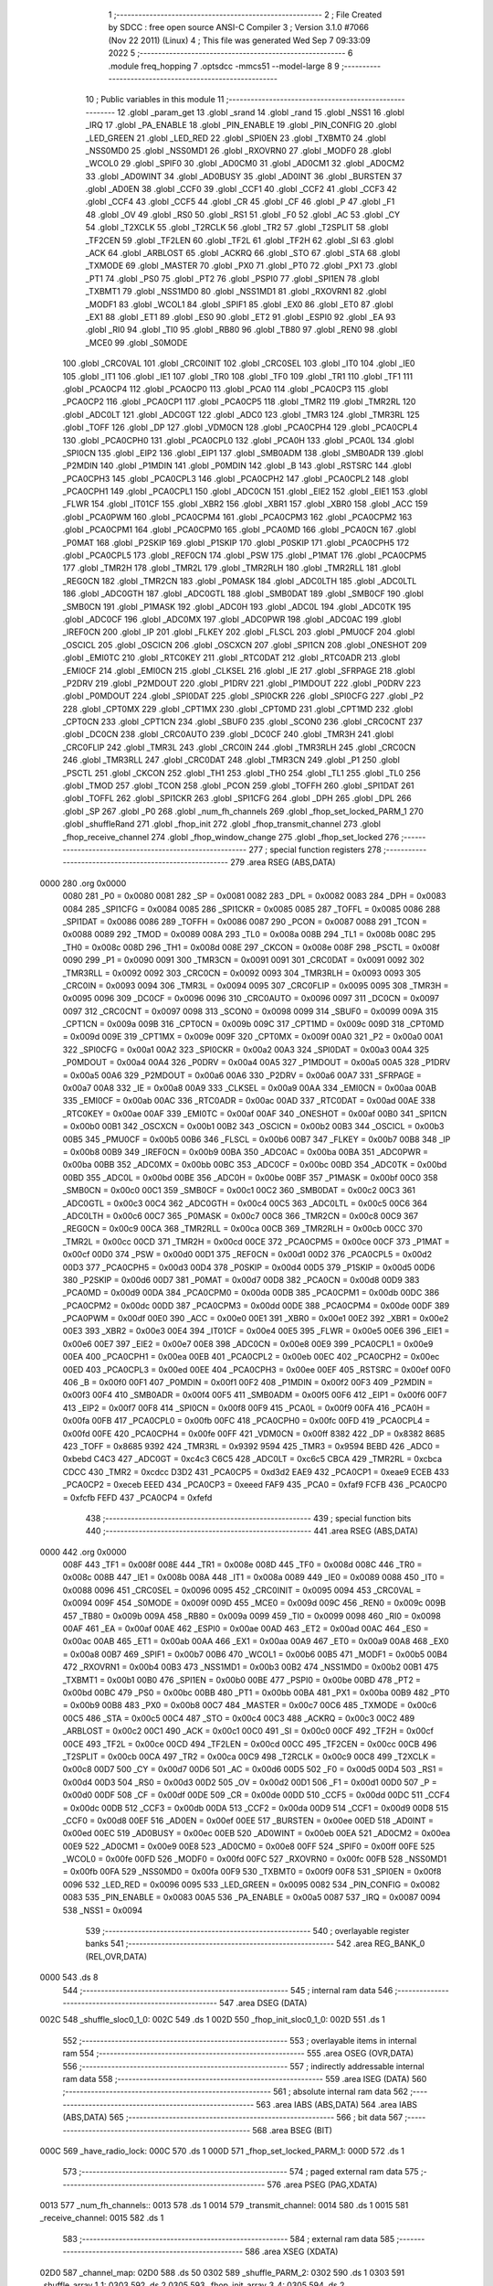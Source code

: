                              1 ;--------------------------------------------------------
                              2 ; File Created by SDCC : free open source ANSI-C Compiler
                              3 ; Version 3.1.0 #7066 (Nov 22 2011) (Linux)
                              4 ; This file was generated Wed Sep  7 09:33:09 2022
                              5 ;--------------------------------------------------------
                              6 	.module freq_hopping
                              7 	.optsdcc -mmcs51 --model-large
                              8 	
                              9 ;--------------------------------------------------------
                             10 ; Public variables in this module
                             11 ;--------------------------------------------------------
                             12 	.globl _param_get
                             13 	.globl _srand
                             14 	.globl _rand
                             15 	.globl _NSS1
                             16 	.globl _IRQ
                             17 	.globl _PA_ENABLE
                             18 	.globl _PIN_ENABLE
                             19 	.globl _PIN_CONFIG
                             20 	.globl _LED_GREEN
                             21 	.globl _LED_RED
                             22 	.globl _SPI0EN
                             23 	.globl _TXBMT0
                             24 	.globl _NSS0MD0
                             25 	.globl _NSS0MD1
                             26 	.globl _RXOVRN0
                             27 	.globl _MODF0
                             28 	.globl _WCOL0
                             29 	.globl _SPIF0
                             30 	.globl _AD0CM0
                             31 	.globl _AD0CM1
                             32 	.globl _AD0CM2
                             33 	.globl _AD0WINT
                             34 	.globl _AD0BUSY
                             35 	.globl _AD0INT
                             36 	.globl _BURSTEN
                             37 	.globl _AD0EN
                             38 	.globl _CCF0
                             39 	.globl _CCF1
                             40 	.globl _CCF2
                             41 	.globl _CCF3
                             42 	.globl _CCF4
                             43 	.globl _CCF5
                             44 	.globl _CR
                             45 	.globl _CF
                             46 	.globl _P
                             47 	.globl _F1
                             48 	.globl _OV
                             49 	.globl _RS0
                             50 	.globl _RS1
                             51 	.globl _F0
                             52 	.globl _AC
                             53 	.globl _CY
                             54 	.globl _T2XCLK
                             55 	.globl _T2RCLK
                             56 	.globl _TR2
                             57 	.globl _T2SPLIT
                             58 	.globl _TF2CEN
                             59 	.globl _TF2LEN
                             60 	.globl _TF2L
                             61 	.globl _TF2H
                             62 	.globl _SI
                             63 	.globl _ACK
                             64 	.globl _ARBLOST
                             65 	.globl _ACKRQ
                             66 	.globl _STO
                             67 	.globl _STA
                             68 	.globl _TXMODE
                             69 	.globl _MASTER
                             70 	.globl _PX0
                             71 	.globl _PT0
                             72 	.globl _PX1
                             73 	.globl _PT1
                             74 	.globl _PS0
                             75 	.globl _PT2
                             76 	.globl _PSPI0
                             77 	.globl _SPI1EN
                             78 	.globl _TXBMT1
                             79 	.globl _NSS1MD0
                             80 	.globl _NSS1MD1
                             81 	.globl _RXOVRN1
                             82 	.globl _MODF1
                             83 	.globl _WCOL1
                             84 	.globl _SPIF1
                             85 	.globl _EX0
                             86 	.globl _ET0
                             87 	.globl _EX1
                             88 	.globl _ET1
                             89 	.globl _ES0
                             90 	.globl _ET2
                             91 	.globl _ESPI0
                             92 	.globl _EA
                             93 	.globl _RI0
                             94 	.globl _TI0
                             95 	.globl _RB80
                             96 	.globl _TB80
                             97 	.globl _REN0
                             98 	.globl _MCE0
                             99 	.globl _S0MODE
                            100 	.globl _CRC0VAL
                            101 	.globl _CRC0INIT
                            102 	.globl _CRC0SEL
                            103 	.globl _IT0
                            104 	.globl _IE0
                            105 	.globl _IT1
                            106 	.globl _IE1
                            107 	.globl _TR0
                            108 	.globl _TF0
                            109 	.globl _TR1
                            110 	.globl _TF1
                            111 	.globl _PCA0CP4
                            112 	.globl _PCA0CP0
                            113 	.globl _PCA0
                            114 	.globl _PCA0CP3
                            115 	.globl _PCA0CP2
                            116 	.globl _PCA0CP1
                            117 	.globl _PCA0CP5
                            118 	.globl _TMR2
                            119 	.globl _TMR2RL
                            120 	.globl _ADC0LT
                            121 	.globl _ADC0GT
                            122 	.globl _ADC0
                            123 	.globl _TMR3
                            124 	.globl _TMR3RL
                            125 	.globl _TOFF
                            126 	.globl _DP
                            127 	.globl _VDM0CN
                            128 	.globl _PCA0CPH4
                            129 	.globl _PCA0CPL4
                            130 	.globl _PCA0CPH0
                            131 	.globl _PCA0CPL0
                            132 	.globl _PCA0H
                            133 	.globl _PCA0L
                            134 	.globl _SPI0CN
                            135 	.globl _EIP2
                            136 	.globl _EIP1
                            137 	.globl _SMB0ADM
                            138 	.globl _SMB0ADR
                            139 	.globl _P2MDIN
                            140 	.globl _P1MDIN
                            141 	.globl _P0MDIN
                            142 	.globl _B
                            143 	.globl _RSTSRC
                            144 	.globl _PCA0CPH3
                            145 	.globl _PCA0CPL3
                            146 	.globl _PCA0CPH2
                            147 	.globl _PCA0CPL2
                            148 	.globl _PCA0CPH1
                            149 	.globl _PCA0CPL1
                            150 	.globl _ADC0CN
                            151 	.globl _EIE2
                            152 	.globl _EIE1
                            153 	.globl _FLWR
                            154 	.globl _IT01CF
                            155 	.globl _XBR2
                            156 	.globl _XBR1
                            157 	.globl _XBR0
                            158 	.globl _ACC
                            159 	.globl _PCA0PWM
                            160 	.globl _PCA0CPM4
                            161 	.globl _PCA0CPM3
                            162 	.globl _PCA0CPM2
                            163 	.globl _PCA0CPM1
                            164 	.globl _PCA0CPM0
                            165 	.globl _PCA0MD
                            166 	.globl _PCA0CN
                            167 	.globl _P0MAT
                            168 	.globl _P2SKIP
                            169 	.globl _P1SKIP
                            170 	.globl _P0SKIP
                            171 	.globl _PCA0CPH5
                            172 	.globl _PCA0CPL5
                            173 	.globl _REF0CN
                            174 	.globl _PSW
                            175 	.globl _P1MAT
                            176 	.globl _PCA0CPM5
                            177 	.globl _TMR2H
                            178 	.globl _TMR2L
                            179 	.globl _TMR2RLH
                            180 	.globl _TMR2RLL
                            181 	.globl _REG0CN
                            182 	.globl _TMR2CN
                            183 	.globl _P0MASK
                            184 	.globl _ADC0LTH
                            185 	.globl _ADC0LTL
                            186 	.globl _ADC0GTH
                            187 	.globl _ADC0GTL
                            188 	.globl _SMB0DAT
                            189 	.globl _SMB0CF
                            190 	.globl _SMB0CN
                            191 	.globl _P1MASK
                            192 	.globl _ADC0H
                            193 	.globl _ADC0L
                            194 	.globl _ADC0TK
                            195 	.globl _ADC0CF
                            196 	.globl _ADC0MX
                            197 	.globl _ADC0PWR
                            198 	.globl _ADC0AC
                            199 	.globl _IREF0CN
                            200 	.globl _IP
                            201 	.globl _FLKEY
                            202 	.globl _FLSCL
                            203 	.globl _PMU0CF
                            204 	.globl _OSCICL
                            205 	.globl _OSCICN
                            206 	.globl _OSCXCN
                            207 	.globl _SPI1CN
                            208 	.globl _ONESHOT
                            209 	.globl _EMI0TC
                            210 	.globl _RTC0KEY
                            211 	.globl _RTC0DAT
                            212 	.globl _RTC0ADR
                            213 	.globl _EMI0CF
                            214 	.globl _EMI0CN
                            215 	.globl _CLKSEL
                            216 	.globl _IE
                            217 	.globl _SFRPAGE
                            218 	.globl _P2DRV
                            219 	.globl _P2MDOUT
                            220 	.globl _P1DRV
                            221 	.globl _P1MDOUT
                            222 	.globl _P0DRV
                            223 	.globl _P0MDOUT
                            224 	.globl _SPI0DAT
                            225 	.globl _SPI0CKR
                            226 	.globl _SPI0CFG
                            227 	.globl _P2
                            228 	.globl _CPT0MX
                            229 	.globl _CPT1MX
                            230 	.globl _CPT0MD
                            231 	.globl _CPT1MD
                            232 	.globl _CPT0CN
                            233 	.globl _CPT1CN
                            234 	.globl _SBUF0
                            235 	.globl _SCON0
                            236 	.globl _CRC0CNT
                            237 	.globl _DC0CN
                            238 	.globl _CRC0AUTO
                            239 	.globl _DC0CF
                            240 	.globl _TMR3H
                            241 	.globl _CRC0FLIP
                            242 	.globl _TMR3L
                            243 	.globl _CRC0IN
                            244 	.globl _TMR3RLH
                            245 	.globl _CRC0CN
                            246 	.globl _TMR3RLL
                            247 	.globl _CRC0DAT
                            248 	.globl _TMR3CN
                            249 	.globl _P1
                            250 	.globl _PSCTL
                            251 	.globl _CKCON
                            252 	.globl _TH1
                            253 	.globl _TH0
                            254 	.globl _TL1
                            255 	.globl _TL0
                            256 	.globl _TMOD
                            257 	.globl _TCON
                            258 	.globl _PCON
                            259 	.globl _TOFFH
                            260 	.globl _SPI1DAT
                            261 	.globl _TOFFL
                            262 	.globl _SPI1CKR
                            263 	.globl _SPI1CFG
                            264 	.globl _DPH
                            265 	.globl _DPL
                            266 	.globl _SP
                            267 	.globl _P0
                            268 	.globl _num_fh_channels
                            269 	.globl _fhop_set_locked_PARM_1
                            270 	.globl _shuffleRand
                            271 	.globl _fhop_init
                            272 	.globl _fhop_transmit_channel
                            273 	.globl _fhop_receive_channel
                            274 	.globl _fhop_window_change
                            275 	.globl _fhop_set_locked
                            276 ;--------------------------------------------------------
                            277 ; special function registers
                            278 ;--------------------------------------------------------
                            279 	.area RSEG    (ABS,DATA)
   0000                     280 	.org 0x0000
                    0080    281 _P0	=	0x0080
                    0081    282 _SP	=	0x0081
                    0082    283 _DPL	=	0x0082
                    0083    284 _DPH	=	0x0083
                    0084    285 _SPI1CFG	=	0x0084
                    0085    286 _SPI1CKR	=	0x0085
                    0085    287 _TOFFL	=	0x0085
                    0086    288 _SPI1DAT	=	0x0086
                    0086    289 _TOFFH	=	0x0086
                    0087    290 _PCON	=	0x0087
                    0088    291 _TCON	=	0x0088
                    0089    292 _TMOD	=	0x0089
                    008A    293 _TL0	=	0x008a
                    008B    294 _TL1	=	0x008b
                    008C    295 _TH0	=	0x008c
                    008D    296 _TH1	=	0x008d
                    008E    297 _CKCON	=	0x008e
                    008F    298 _PSCTL	=	0x008f
                    0090    299 _P1	=	0x0090
                    0091    300 _TMR3CN	=	0x0091
                    0091    301 _CRC0DAT	=	0x0091
                    0092    302 _TMR3RLL	=	0x0092
                    0092    303 _CRC0CN	=	0x0092
                    0093    304 _TMR3RLH	=	0x0093
                    0093    305 _CRC0IN	=	0x0093
                    0094    306 _TMR3L	=	0x0094
                    0095    307 _CRC0FLIP	=	0x0095
                    0095    308 _TMR3H	=	0x0095
                    0096    309 _DC0CF	=	0x0096
                    0096    310 _CRC0AUTO	=	0x0096
                    0097    311 _DC0CN	=	0x0097
                    0097    312 _CRC0CNT	=	0x0097
                    0098    313 _SCON0	=	0x0098
                    0099    314 _SBUF0	=	0x0099
                    009A    315 _CPT1CN	=	0x009a
                    009B    316 _CPT0CN	=	0x009b
                    009C    317 _CPT1MD	=	0x009c
                    009D    318 _CPT0MD	=	0x009d
                    009E    319 _CPT1MX	=	0x009e
                    009F    320 _CPT0MX	=	0x009f
                    00A0    321 _P2	=	0x00a0
                    00A1    322 _SPI0CFG	=	0x00a1
                    00A2    323 _SPI0CKR	=	0x00a2
                    00A3    324 _SPI0DAT	=	0x00a3
                    00A4    325 _P0MDOUT	=	0x00a4
                    00A4    326 _P0DRV	=	0x00a4
                    00A5    327 _P1MDOUT	=	0x00a5
                    00A5    328 _P1DRV	=	0x00a5
                    00A6    329 _P2MDOUT	=	0x00a6
                    00A6    330 _P2DRV	=	0x00a6
                    00A7    331 _SFRPAGE	=	0x00a7
                    00A8    332 _IE	=	0x00a8
                    00A9    333 _CLKSEL	=	0x00a9
                    00AA    334 _EMI0CN	=	0x00aa
                    00AB    335 _EMI0CF	=	0x00ab
                    00AC    336 _RTC0ADR	=	0x00ac
                    00AD    337 _RTC0DAT	=	0x00ad
                    00AE    338 _RTC0KEY	=	0x00ae
                    00AF    339 _EMI0TC	=	0x00af
                    00AF    340 _ONESHOT	=	0x00af
                    00B0    341 _SPI1CN	=	0x00b0
                    00B1    342 _OSCXCN	=	0x00b1
                    00B2    343 _OSCICN	=	0x00b2
                    00B3    344 _OSCICL	=	0x00b3
                    00B5    345 _PMU0CF	=	0x00b5
                    00B6    346 _FLSCL	=	0x00b6
                    00B7    347 _FLKEY	=	0x00b7
                    00B8    348 _IP	=	0x00b8
                    00B9    349 _IREF0CN	=	0x00b9
                    00BA    350 _ADC0AC	=	0x00ba
                    00BA    351 _ADC0PWR	=	0x00ba
                    00BB    352 _ADC0MX	=	0x00bb
                    00BC    353 _ADC0CF	=	0x00bc
                    00BD    354 _ADC0TK	=	0x00bd
                    00BD    355 _ADC0L	=	0x00bd
                    00BE    356 _ADC0H	=	0x00be
                    00BF    357 _P1MASK	=	0x00bf
                    00C0    358 _SMB0CN	=	0x00c0
                    00C1    359 _SMB0CF	=	0x00c1
                    00C2    360 _SMB0DAT	=	0x00c2
                    00C3    361 _ADC0GTL	=	0x00c3
                    00C4    362 _ADC0GTH	=	0x00c4
                    00C5    363 _ADC0LTL	=	0x00c5
                    00C6    364 _ADC0LTH	=	0x00c6
                    00C7    365 _P0MASK	=	0x00c7
                    00C8    366 _TMR2CN	=	0x00c8
                    00C9    367 _REG0CN	=	0x00c9
                    00CA    368 _TMR2RLL	=	0x00ca
                    00CB    369 _TMR2RLH	=	0x00cb
                    00CC    370 _TMR2L	=	0x00cc
                    00CD    371 _TMR2H	=	0x00cd
                    00CE    372 _PCA0CPM5	=	0x00ce
                    00CF    373 _P1MAT	=	0x00cf
                    00D0    374 _PSW	=	0x00d0
                    00D1    375 _REF0CN	=	0x00d1
                    00D2    376 _PCA0CPL5	=	0x00d2
                    00D3    377 _PCA0CPH5	=	0x00d3
                    00D4    378 _P0SKIP	=	0x00d4
                    00D5    379 _P1SKIP	=	0x00d5
                    00D6    380 _P2SKIP	=	0x00d6
                    00D7    381 _P0MAT	=	0x00d7
                    00D8    382 _PCA0CN	=	0x00d8
                    00D9    383 _PCA0MD	=	0x00d9
                    00DA    384 _PCA0CPM0	=	0x00da
                    00DB    385 _PCA0CPM1	=	0x00db
                    00DC    386 _PCA0CPM2	=	0x00dc
                    00DD    387 _PCA0CPM3	=	0x00dd
                    00DE    388 _PCA0CPM4	=	0x00de
                    00DF    389 _PCA0PWM	=	0x00df
                    00E0    390 _ACC	=	0x00e0
                    00E1    391 _XBR0	=	0x00e1
                    00E2    392 _XBR1	=	0x00e2
                    00E3    393 _XBR2	=	0x00e3
                    00E4    394 _IT01CF	=	0x00e4
                    00E5    395 _FLWR	=	0x00e5
                    00E6    396 _EIE1	=	0x00e6
                    00E7    397 _EIE2	=	0x00e7
                    00E8    398 _ADC0CN	=	0x00e8
                    00E9    399 _PCA0CPL1	=	0x00e9
                    00EA    400 _PCA0CPH1	=	0x00ea
                    00EB    401 _PCA0CPL2	=	0x00eb
                    00EC    402 _PCA0CPH2	=	0x00ec
                    00ED    403 _PCA0CPL3	=	0x00ed
                    00EE    404 _PCA0CPH3	=	0x00ee
                    00EF    405 _RSTSRC	=	0x00ef
                    00F0    406 _B	=	0x00f0
                    00F1    407 _P0MDIN	=	0x00f1
                    00F2    408 _P1MDIN	=	0x00f2
                    00F3    409 _P2MDIN	=	0x00f3
                    00F4    410 _SMB0ADR	=	0x00f4
                    00F5    411 _SMB0ADM	=	0x00f5
                    00F6    412 _EIP1	=	0x00f6
                    00F7    413 _EIP2	=	0x00f7
                    00F8    414 _SPI0CN	=	0x00f8
                    00F9    415 _PCA0L	=	0x00f9
                    00FA    416 _PCA0H	=	0x00fa
                    00FB    417 _PCA0CPL0	=	0x00fb
                    00FC    418 _PCA0CPH0	=	0x00fc
                    00FD    419 _PCA0CPL4	=	0x00fd
                    00FE    420 _PCA0CPH4	=	0x00fe
                    00FF    421 _VDM0CN	=	0x00ff
                    8382    422 _DP	=	0x8382
                    8685    423 _TOFF	=	0x8685
                    9392    424 _TMR3RL	=	0x9392
                    9594    425 _TMR3	=	0x9594
                    BEBD    426 _ADC0	=	0xbebd
                    C4C3    427 _ADC0GT	=	0xc4c3
                    C6C5    428 _ADC0LT	=	0xc6c5
                    CBCA    429 _TMR2RL	=	0xcbca
                    CDCC    430 _TMR2	=	0xcdcc
                    D3D2    431 _PCA0CP5	=	0xd3d2
                    EAE9    432 _PCA0CP1	=	0xeae9
                    ECEB    433 _PCA0CP2	=	0xeceb
                    EEED    434 _PCA0CP3	=	0xeeed
                    FAF9    435 _PCA0	=	0xfaf9
                    FCFB    436 _PCA0CP0	=	0xfcfb
                    FEFD    437 _PCA0CP4	=	0xfefd
                            438 ;--------------------------------------------------------
                            439 ; special function bits
                            440 ;--------------------------------------------------------
                            441 	.area RSEG    (ABS,DATA)
   0000                     442 	.org 0x0000
                    008F    443 _TF1	=	0x008f
                    008E    444 _TR1	=	0x008e
                    008D    445 _TF0	=	0x008d
                    008C    446 _TR0	=	0x008c
                    008B    447 _IE1	=	0x008b
                    008A    448 _IT1	=	0x008a
                    0089    449 _IE0	=	0x0089
                    0088    450 _IT0	=	0x0088
                    0096    451 _CRC0SEL	=	0x0096
                    0095    452 _CRC0INIT	=	0x0095
                    0094    453 _CRC0VAL	=	0x0094
                    009F    454 _S0MODE	=	0x009f
                    009D    455 _MCE0	=	0x009d
                    009C    456 _REN0	=	0x009c
                    009B    457 _TB80	=	0x009b
                    009A    458 _RB80	=	0x009a
                    0099    459 _TI0	=	0x0099
                    0098    460 _RI0	=	0x0098
                    00AF    461 _EA	=	0x00af
                    00AE    462 _ESPI0	=	0x00ae
                    00AD    463 _ET2	=	0x00ad
                    00AC    464 _ES0	=	0x00ac
                    00AB    465 _ET1	=	0x00ab
                    00AA    466 _EX1	=	0x00aa
                    00A9    467 _ET0	=	0x00a9
                    00A8    468 _EX0	=	0x00a8
                    00B7    469 _SPIF1	=	0x00b7
                    00B6    470 _WCOL1	=	0x00b6
                    00B5    471 _MODF1	=	0x00b5
                    00B4    472 _RXOVRN1	=	0x00b4
                    00B3    473 _NSS1MD1	=	0x00b3
                    00B2    474 _NSS1MD0	=	0x00b2
                    00B1    475 _TXBMT1	=	0x00b1
                    00B0    476 _SPI1EN	=	0x00b0
                    00BE    477 _PSPI0	=	0x00be
                    00BD    478 _PT2	=	0x00bd
                    00BC    479 _PS0	=	0x00bc
                    00BB    480 _PT1	=	0x00bb
                    00BA    481 _PX1	=	0x00ba
                    00B9    482 _PT0	=	0x00b9
                    00B8    483 _PX0	=	0x00b8
                    00C7    484 _MASTER	=	0x00c7
                    00C6    485 _TXMODE	=	0x00c6
                    00C5    486 _STA	=	0x00c5
                    00C4    487 _STO	=	0x00c4
                    00C3    488 _ACKRQ	=	0x00c3
                    00C2    489 _ARBLOST	=	0x00c2
                    00C1    490 _ACK	=	0x00c1
                    00C0    491 _SI	=	0x00c0
                    00CF    492 _TF2H	=	0x00cf
                    00CE    493 _TF2L	=	0x00ce
                    00CD    494 _TF2LEN	=	0x00cd
                    00CC    495 _TF2CEN	=	0x00cc
                    00CB    496 _T2SPLIT	=	0x00cb
                    00CA    497 _TR2	=	0x00ca
                    00C9    498 _T2RCLK	=	0x00c9
                    00C8    499 _T2XCLK	=	0x00c8
                    00D7    500 _CY	=	0x00d7
                    00D6    501 _AC	=	0x00d6
                    00D5    502 _F0	=	0x00d5
                    00D4    503 _RS1	=	0x00d4
                    00D3    504 _RS0	=	0x00d3
                    00D2    505 _OV	=	0x00d2
                    00D1    506 _F1	=	0x00d1
                    00D0    507 _P	=	0x00d0
                    00DF    508 _CF	=	0x00df
                    00DE    509 _CR	=	0x00de
                    00DD    510 _CCF5	=	0x00dd
                    00DC    511 _CCF4	=	0x00dc
                    00DB    512 _CCF3	=	0x00db
                    00DA    513 _CCF2	=	0x00da
                    00D9    514 _CCF1	=	0x00d9
                    00D8    515 _CCF0	=	0x00d8
                    00EF    516 _AD0EN	=	0x00ef
                    00EE    517 _BURSTEN	=	0x00ee
                    00ED    518 _AD0INT	=	0x00ed
                    00EC    519 _AD0BUSY	=	0x00ec
                    00EB    520 _AD0WINT	=	0x00eb
                    00EA    521 _AD0CM2	=	0x00ea
                    00E9    522 _AD0CM1	=	0x00e9
                    00E8    523 _AD0CM0	=	0x00e8
                    00FF    524 _SPIF0	=	0x00ff
                    00FE    525 _WCOL0	=	0x00fe
                    00FD    526 _MODF0	=	0x00fd
                    00FC    527 _RXOVRN0	=	0x00fc
                    00FB    528 _NSS0MD1	=	0x00fb
                    00FA    529 _NSS0MD0	=	0x00fa
                    00F9    530 _TXBMT0	=	0x00f9
                    00F8    531 _SPI0EN	=	0x00f8
                    0096    532 _LED_RED	=	0x0096
                    0095    533 _LED_GREEN	=	0x0095
                    0082    534 _PIN_CONFIG	=	0x0082
                    0083    535 _PIN_ENABLE	=	0x0083
                    00A5    536 _PA_ENABLE	=	0x00a5
                    0087    537 _IRQ	=	0x0087
                    0094    538 _NSS1	=	0x0094
                            539 ;--------------------------------------------------------
                            540 ; overlayable register banks
                            541 ;--------------------------------------------------------
                            542 	.area REG_BANK_0	(REL,OVR,DATA)
   0000                     543 	.ds 8
                            544 ;--------------------------------------------------------
                            545 ; internal ram data
                            546 ;--------------------------------------------------------
                            547 	.area DSEG    (DATA)
   002C                     548 _shuffle_sloc0_1_0:
   002C                     549 	.ds 1
   002D                     550 _fhop_init_sloc0_1_0:
   002D                     551 	.ds 1
                            552 ;--------------------------------------------------------
                            553 ; overlayable items in internal ram 
                            554 ;--------------------------------------------------------
                            555 	.area OSEG    (OVR,DATA)
                            556 ;--------------------------------------------------------
                            557 ; indirectly addressable internal ram data
                            558 ;--------------------------------------------------------
                            559 	.area ISEG    (DATA)
                            560 ;--------------------------------------------------------
                            561 ; absolute internal ram data
                            562 ;--------------------------------------------------------
                            563 	.area IABS    (ABS,DATA)
                            564 	.area IABS    (ABS,DATA)
                            565 ;--------------------------------------------------------
                            566 ; bit data
                            567 ;--------------------------------------------------------
                            568 	.area BSEG    (BIT)
   000C                     569 _have_radio_lock:
   000C                     570 	.ds 1
   000D                     571 _fhop_set_locked_PARM_1:
   000D                     572 	.ds 1
                            573 ;--------------------------------------------------------
                            574 ; paged external ram data
                            575 ;--------------------------------------------------------
                            576 	.area PSEG    (PAG,XDATA)
   0013                     577 _num_fh_channels::
   0013                     578 	.ds 1
   0014                     579 _transmit_channel:
   0014                     580 	.ds 1
   0015                     581 _receive_channel:
   0015                     582 	.ds 1
                            583 ;--------------------------------------------------------
                            584 ; external ram data
                            585 ;--------------------------------------------------------
                            586 	.area XSEG    (XDATA)
   02D0                     587 _channel_map:
   02D0                     588 	.ds 50
   0302                     589 _shuffle_PARM_2:
   0302                     590 	.ds 1
   0303                     591 _shuffle_array_1_1:
   0303                     592 	.ds 2
   0305                     593 _fhop_init_array_3_4:
   0305                     594 	.ds 2
                            595 ;--------------------------------------------------------
                            596 ; absolute external ram data
                            597 ;--------------------------------------------------------
                            598 	.area XABS    (ABS,XDATA)
                            599 ;--------------------------------------------------------
                            600 ; external initialized ram data
                            601 ;--------------------------------------------------------
                            602 	.area XISEG   (XDATA)
                            603 	.area HOME    (CODE)
                            604 	.area GSINIT0 (CODE)
                            605 	.area GSINIT1 (CODE)
                            606 	.area GSINIT2 (CODE)
                            607 	.area GSINIT3 (CODE)
                            608 	.area GSINIT4 (CODE)
                            609 	.area GSINIT5 (CODE)
                            610 	.area GSINIT  (CODE)
                            611 	.area GSFINAL (CODE)
                            612 	.area CSEG    (CODE)
                            613 ;--------------------------------------------------------
                            614 ; global & static initialisations
                            615 ;--------------------------------------------------------
                            616 	.area HOME    (CODE)
                            617 	.area GSINIT  (CODE)
                            618 	.area GSFINAL (CODE)
                            619 	.area GSINIT  (CODE)
                            620 ;--------------------------------------------------------
                            621 ; Home
                            622 ;--------------------------------------------------------
                            623 	.area HOME    (CODE)
                            624 	.area HOME    (CODE)
                            625 ;--------------------------------------------------------
                            626 ; code
                            627 ;--------------------------------------------------------
                            628 	.area CSEG    (CODE)
                            629 ;------------------------------------------------------------
                            630 ;Allocation info for local variables in function 'shuffle'
                            631 ;------------------------------------------------------------
                            632 ;sloc0                     Allocated with name '_shuffle_sloc0_1_0'
                            633 ;n                         Allocated with name '_shuffle_PARM_2'
                            634 ;array                     Allocated with name '_shuffle_array_1_1'
                            635 ;i                         Allocated with name '_shuffle_i_1_1'
                            636 ;j                         Allocated with name '_shuffle_j_2_2'
                            637 ;t                         Allocated with name '_shuffle_t_2_2'
                            638 ;------------------------------------------------------------
                            639 ;	radio/freq_hopping.c:64: static inline void shuffle(__xdata uint8_t *array, uint8_t n)
                            640 ;	-----------------------------------------
                            641 ;	 function shuffle
                            642 ;	-----------------------------------------
   1274                     643 _shuffle:
                    0007    644 	ar7 = 0x07
                    0006    645 	ar6 = 0x06
                    0005    646 	ar5 = 0x05
                    0004    647 	ar4 = 0x04
                    0003    648 	ar3 = 0x03
                    0002    649 	ar2 = 0x02
                    0001    650 	ar1 = 0x01
                    0000    651 	ar0 = 0x00
   1274 AF 83               652 	mov	r7,dph
   1276 E5 82               653 	mov	a,dpl
   1278 90 03 03            654 	mov	dptr,#_shuffle_array_1_1
   127B F0                  655 	movx	@dptr,a
   127C A3                  656 	inc	dptr
   127D EF                  657 	mov	a,r7
   127E F0                  658 	movx	@dptr,a
                            659 ;	radio/freq_hopping.c:67: for (i = 0; i < n - 1; i++) {
   127F 90 03 03            660 	mov	dptr,#_shuffle_array_1_1
   1282 E0                  661 	movx	a,@dptr
   1283 FE                  662 	mov	r6,a
   1284 A3                  663 	inc	dptr
   1285 E0                  664 	movx	a,@dptr
   1286 FF                  665 	mov	r7,a
   1287 90 03 02            666 	mov	dptr,#_shuffle_PARM_2
   128A E0                  667 	movx	a,@dptr
   128B FD                  668 	mov	r5,a
   128C 7C 00               669 	mov	r4,#0x00
   128E                     670 00101$:
   128E 8D 02               671 	mov	ar2,r5
   1290 7B 00               672 	mov	r3,#0x00
   1292 1A                  673 	dec	r2
   1293 BA FF 01            674 	cjne	r2,#0xFF,00110$
   1296 1B                  675 	dec	r3
   1297                     676 00110$:
   1297 8C 00               677 	mov	ar0,r4
   1299 79 00               678 	mov	r1,#0x00
   129B C3                  679 	clr	c
   129C E8                  680 	mov	a,r0
   129D 9A                  681 	subb	a,r2
   129E E9                  682 	mov	a,r1
   129F 64 80               683 	xrl	a,#0x80
   12A1 8B F0               684 	mov	b,r3
   12A3 63 F0 80            685 	xrl	b,#0x80
   12A6 95 F0               686 	subb	a,b
   12A8 50 46               687 	jnc	00105$
                            688 ;	radio/freq_hopping.c:68: uint8_t j = ((uint8_t)rand()) % n;
   12AA C0 07               689 	push	ar7
   12AC C0 06               690 	push	ar6
   12AE C0 05               691 	push	ar5
   12B0 C0 04               692 	push	ar4
   12B2 12 64 35            693 	lcall	_rand
   12B5 AA 82               694 	mov	r2,dpl
   12B7 D0 04               695 	pop	ar4
   12B9 D0 05               696 	pop	ar5
   12BB D0 06               697 	pop	ar6
   12BD D0 07               698 	pop	ar7
   12BF 8D F0               699 	mov	b,r5
   12C1 EA                  700 	mov	a,r2
   12C2 84                  701 	div	ab
                            702 ;	radio/freq_hopping.c:69: uint8_t t = array[j];
   12C3 E5 F0               703 	mov	a,b
   12C5 2E                  704 	add	a,r6
   12C6 FA                  705 	mov	r2,a
   12C7 E4                  706 	clr	a
   12C8 3F                  707 	addc	a,r7
   12C9 FB                  708 	mov	r3,a
   12CA 8A 82               709 	mov	dpl,r2
   12CC 8B 83               710 	mov	dph,r3
   12CE E0                  711 	movx	a,@dptr
   12CF F5 2C               712 	mov	_shuffle_sloc0_1_0,a
                            713 ;	radio/freq_hopping.c:70: array[j] = array[i];
   12D1 C0 05               714 	push	ar5
   12D3 EC                  715 	mov	a,r4
   12D4 2E                  716 	add	a,r6
   12D5 F8                  717 	mov	r0,a
   12D6 E4                  718 	clr	a
   12D7 3F                  719 	addc	a,r7
   12D8 FD                  720 	mov	r5,a
   12D9 88 82               721 	mov	dpl,r0
   12DB 8D 83               722 	mov	dph,r5
   12DD E0                  723 	movx	a,@dptr
   12DE F9                  724 	mov	r1,a
   12DF 8A 82               725 	mov	dpl,r2
   12E1 8B 83               726 	mov	dph,r3
   12E3 F0                  727 	movx	@dptr,a
                            728 ;	radio/freq_hopping.c:71: array[i] = t;
   12E4 88 82               729 	mov	dpl,r0
   12E6 8D 83               730 	mov	dph,r5
   12E8 E5 2C               731 	mov	a,_shuffle_sloc0_1_0
   12EA F0                  732 	movx	@dptr,a
                            733 ;	radio/freq_hopping.c:67: for (i = 0; i < n - 1; i++) {
   12EB 0C                  734 	inc	r4
   12EC D0 05               735 	pop	ar5
   12EE 80 9E               736 	sjmp	00101$
   12F0                     737 00105$:
   12F0 22                  738 	ret
                            739 ;------------------------------------------------------------
                            740 ;Allocation info for local variables in function 'shuffleRand'
                            741 ;------------------------------------------------------------
                            742 ;	radio/freq_hopping.c:76: shuffleRand(void)
                            743 ;	-----------------------------------------
                            744 ;	 function shuffleRand
                            745 ;	-----------------------------------------
   12F1                     746 _shuffleRand:
                            747 ;	radio/freq_hopping.c:78: srand(param_get(PARAM_NETID));
   12F1 75 82 03            748 	mov	dpl,#0x03
   12F4 12 3E B2            749 	lcall	_param_get
   12F7 02 64 8F            750 	ljmp	_srand
                            751 ;------------------------------------------------------------
                            752 ;Allocation info for local variables in function 'fhop_init'
                            753 ;------------------------------------------------------------
                            754 ;sloc0                     Allocated with name '_fhop_init_sloc0_1_0'
                            755 ;i                         Allocated with name '_fhop_init_i_1_1'
                            756 ;__00020001                Allocated with name '_fhop_init___00020001_3_4'
                            757 ;__00020002                Allocated with name '_fhop_init___00020002_3_4'
                            758 ;array                     Allocated with name '_fhop_init_array_3_4'
                            759 ;n                         Allocated with name '_fhop_init_n_3_4'
                            760 ;i                         Allocated with name '_fhop_init_i_4_5'
                            761 ;j                         Allocated with name '_fhop_init_j_5_6'
                            762 ;t                         Allocated with name '_fhop_init_t_5_6'
                            763 ;------------------------------------------------------------
                            764 ;	radio/freq_hopping.c:88: fhop_init(void)
                            765 ;	-----------------------------------------
                            766 ;	 function fhop_init
                            767 ;	-----------------------------------------
   12FA                     768 _fhop_init:
                            769 ;	radio/freq_hopping.c:93: for (i = 0; i < num_fh_channels; i++) {
   12FA 7F 00               770 	mov	r7,#0x00
   12FC                     771 00102$:
   12FC 78 13               772 	mov	r0,#_num_fh_channels
   12FE C3                  773 	clr	c
   12FF E2                  774 	movx	a,@r0
   1300 F5 F0               775 	mov	b,a
   1302 EF                  776 	mov	a,r7
   1303 95 F0               777 	subb	a,b
   1305 50 0F               778 	jnc	00105$
                            779 ;	radio/freq_hopping.c:94: channel_map[i] = i;
   1307 EF                  780 	mov	a,r7
   1308 24 D0               781 	add	a,#_channel_map
   130A F5 82               782 	mov	dpl,a
   130C E4                  783 	clr	a
   130D 34 02               784 	addc	a,#(_channel_map >> 8)
   130F F5 83               785 	mov	dph,a
   1311 EF                  786 	mov	a,r7
   1312 F0                  787 	movx	@dptr,a
                            788 ;	radio/freq_hopping.c:93: for (i = 0; i < num_fh_channels; i++) {
   1313 0F                  789 	inc	r7
   1314 80 E6               790 	sjmp	00102$
   1316                     791 00105$:
                            792 ;	radio/freq_hopping.c:96: shuffleRand();
   1316 12 12 F1            793 	lcall	_shuffleRand
                            794 ;	radio/freq_hopping.c:97: shuffle(channel_map, num_fh_channels);
   1319 78 13               795 	mov	r0,#_num_fh_channels
   131B E2                  796 	movx	a,@r0
   131C FF                  797 	mov	r7,a
                            798 ;	radio/freq_hopping.c:67: for (i = 0; i < n - 1; i++) {
   131D 7E 00               799 	mov	r6,#0x00
   131F                     800 00106$:
   131F 8F 04               801 	mov	ar4,r7
   1321 7D 00               802 	mov	r5,#0x00
   1323 1C                  803 	dec	r4
   1324 BC FF 01            804 	cjne	r4,#0xFF,00119$
   1327 1D                  805 	dec	r5
   1328                     806 00119$:
   1328 8E 02               807 	mov	ar2,r6
   132A 7B 00               808 	mov	r3,#0x00
   132C C3                  809 	clr	c
   132D EA                  810 	mov	a,r2
   132E 9C                  811 	subb	a,r4
   132F EB                  812 	mov	a,r3
   1330 64 80               813 	xrl	a,#0x80
   1332 8D F0               814 	mov	b,r5
   1334 63 F0 80            815 	xrl	b,#0x80
   1337 95 F0               816 	subb	a,b
   1339 50 42               817 	jnc	00110$
                            818 ;	radio/freq_hopping.c:68: uint8_t j = ((uint8_t)rand()) % n;
   133B C0 07               819 	push	ar7
   133D C0 06               820 	push	ar6
   133F 12 64 35            821 	lcall	_rand
   1342 AC 82               822 	mov	r4,dpl
   1344 D0 06               823 	pop	ar6
   1346 D0 07               824 	pop	ar7
   1348 8F F0               825 	mov	b,r7
   134A EC                  826 	mov	a,r4
   134B 84                  827 	div	ab
                            828 ;	radio/freq_hopping.c:69: uint8_t t = array[j];
   134C E5 F0               829 	mov	a,b
   134E 24 D0               830 	add	a,#_channel_map
   1350 FC                  831 	mov	r4,a
   1351 E4                  832 	clr	a
   1352 34 02               833 	addc	a,#(_channel_map >> 8)
   1354 FD                  834 	mov	r5,a
   1355 8C 82               835 	mov	dpl,r4
   1357 8D 83               836 	mov	dph,r5
   1359 E0                  837 	movx	a,@dptr
   135A F5 2D               838 	mov	_fhop_init_sloc0_1_0,a
                            839 ;	radio/freq_hopping.c:70: array[j] = array[i];
   135C C0 07               840 	push	ar7
   135E EE                  841 	mov	a,r6
   135F 24 D0               842 	add	a,#_channel_map
   1361 FA                  843 	mov	r2,a
   1362 E4                  844 	clr	a
   1363 34 02               845 	addc	a,#(_channel_map >> 8)
   1365 FF                  846 	mov	r7,a
   1366 8A 82               847 	mov	dpl,r2
   1368 8F 83               848 	mov	dph,r7
   136A E0                  849 	movx	a,@dptr
   136B FB                  850 	mov	r3,a
   136C 8C 82               851 	mov	dpl,r4
   136E 8D 83               852 	mov	dph,r5
   1370 F0                  853 	movx	@dptr,a
                            854 ;	radio/freq_hopping.c:71: array[i] = t;
   1371 8A 82               855 	mov	dpl,r2
   1373 8F 83               856 	mov	dph,r7
   1375 E5 2D               857 	mov	a,_fhop_init_sloc0_1_0
   1377 F0                  858 	movx	@dptr,a
                            859 ;	radio/freq_hopping.c:67: for (i = 0; i < n - 1; i++) {
   1378 0E                  860 	inc	r6
   1379 D0 07               861 	pop	ar7
                            862 ;	radio/freq_hopping.c:97: shuffle(channel_map, num_fh_channels);
   137B 80 A2               863 	sjmp	00106$
   137D                     864 00110$:
   137D 22                  865 	ret
                            866 ;------------------------------------------------------------
                            867 ;Allocation info for local variables in function 'fhop_transmit_channel'
                            868 ;------------------------------------------------------------
                            869 ;	radio/freq_hopping.c:102: fhop_transmit_channel(void)
                            870 ;	-----------------------------------------
                            871 ;	 function fhop_transmit_channel
                            872 ;	-----------------------------------------
   137E                     873 _fhop_transmit_channel:
                            874 ;	radio/freq_hopping.c:104: return channel_map[transmit_channel];
   137E 78 14               875 	mov	r0,#_transmit_channel
   1380 E2                  876 	movx	a,@r0
   1381 24 D0               877 	add	a,#_channel_map
   1383 F5 82               878 	mov	dpl,a
   1385 E4                  879 	clr	a
   1386 34 02               880 	addc	a,#(_channel_map >> 8)
   1388 F5 83               881 	mov	dph,a
   138A E0                  882 	movx	a,@dptr
   138B F5 82               883 	mov	dpl,a
   138D 22                  884 	ret
                            885 ;------------------------------------------------------------
                            886 ;Allocation info for local variables in function 'fhop_receive_channel'
                            887 ;------------------------------------------------------------
                            888 ;	radio/freq_hopping.c:109: fhop_receive_channel(void)
                            889 ;	-----------------------------------------
                            890 ;	 function fhop_receive_channel
                            891 ;	-----------------------------------------
   138E                     892 _fhop_receive_channel:
                            893 ;	radio/freq_hopping.c:111: return channel_map[receive_channel];
   138E 78 15               894 	mov	r0,#_receive_channel
   1390 E2                  895 	movx	a,@r0
   1391 24 D0               896 	add	a,#_channel_map
   1393 F5 82               897 	mov	dpl,a
   1395 E4                  898 	clr	a
   1396 34 02               899 	addc	a,#(_channel_map >> 8)
   1398 F5 83               900 	mov	dph,a
   139A E0                  901 	movx	a,@dptr
   139B F5 82               902 	mov	dpl,a
   139D 22                  903 	ret
                            904 ;------------------------------------------------------------
                            905 ;Allocation info for local variables in function 'fhop_window_change'
                            906 ;------------------------------------------------------------
                            907 ;	radio/freq_hopping.c:116: fhop_window_change(void)
                            908 ;	-----------------------------------------
                            909 ;	 function fhop_window_change
                            910 ;	-----------------------------------------
   139E                     911 _fhop_window_change:
                            912 ;	radio/freq_hopping.c:118: transmit_channel = (transmit_channel + 1) % num_fh_channels;
   139E 78 14               913 	mov	r0,#_transmit_channel
   13A0 E2                  914 	movx	a,@r0
   13A1 FE                  915 	mov	r6,a
   13A2 7F 00               916 	mov	r7,#0x00
   13A4 0E                  917 	inc	r6
   13A5 BE 00 01            918 	cjne	r6,#0x00,00110$
   13A8 0F                  919 	inc	r7
   13A9                     920 00110$:
   13A9 78 13               921 	mov	r0,#_num_fh_channels
   13AB E2                  922 	movx	a,@r0
   13AC FC                  923 	mov	r4,a
   13AD 7D 00               924 	mov	r5,#0x00
   13AF 90 05 FE            925 	mov	dptr,#__modsint_PARM_2
   13B2 EC                  926 	mov	a,r4
   13B3 F0                  927 	movx	@dptr,a
   13B4 A3                  928 	inc	dptr
   13B5 ED                  929 	mov	a,r5
   13B6 F0                  930 	movx	@dptr,a
   13B7 8E 82               931 	mov	dpl,r6
   13B9 8F 83               932 	mov	dph,r7
   13BB C0 05               933 	push	ar5
   13BD C0 04               934 	push	ar4
   13BF 12 68 4F            935 	lcall	__modsint
   13C2 AE 82               936 	mov	r6,dpl
   13C4 AF 83               937 	mov	r7,dph
   13C6 D0 04               938 	pop	ar4
   13C8 D0 05               939 	pop	ar5
   13CA 78 14               940 	mov	r0,#_transmit_channel
   13CC EE                  941 	mov	a,r6
   13CD F2                  942 	movx	@r0,a
                            943 ;	radio/freq_hopping.c:119: if (have_radio_lock) {
   13CE 30 0C 07            944 	jnb	_have_radio_lock,00104$
                            945 ;	radio/freq_hopping.c:122: receive_channel = transmit_channel;
   13D1 78 14               946 	mov	r0,#_transmit_channel
   13D3 79 15               947 	mov	r1,#_receive_channel
   13D5 E2                  948 	movx	a,@r0
   13D6 F3                  949 	movx	@r1,a
   13D7 22                  950 	ret
   13D8                     951 00104$:
                            952 ;	radio/freq_hopping.c:123: } else if (transmit_channel == 0) {
   13D8 78 14               953 	mov	r0,#_transmit_channel
   13DA E2                  954 	movx	a,@r0
   13DB 70 22               955 	jnz	00106$
                            956 ;	radio/freq_hopping.c:126: receive_channel = (receive_channel + 1) % num_fh_channels;
   13DD 78 15               957 	mov	r0,#_receive_channel
   13DF E2                  958 	movx	a,@r0
   13E0 FE                  959 	mov	r6,a
   13E1 7F 00               960 	mov	r7,#0x00
   13E3 0E                  961 	inc	r6
   13E4 BE 00 01            962 	cjne	r6,#0x00,00113$
   13E7 0F                  963 	inc	r7
   13E8                     964 00113$:
   13E8 90 05 FE            965 	mov	dptr,#__modsint_PARM_2
   13EB EC                  966 	mov	a,r4
   13EC F0                  967 	movx	@dptr,a
   13ED A3                  968 	inc	dptr
   13EE ED                  969 	mov	a,r5
   13EF F0                  970 	movx	@dptr,a
   13F0 8E 82               971 	mov	dpl,r6
   13F2 8F 83               972 	mov	dph,r7
   13F4 12 68 4F            973 	lcall	__modsint
   13F7 AE 82               974 	mov	r6,dpl
   13F9 AF 83               975 	mov	r7,dph
   13FB 78 15               976 	mov	r0,#_receive_channel
   13FD EE                  977 	mov	a,r6
   13FE F2                  978 	movx	@r0,a
   13FF                     979 00106$:
   13FF 22                  980 	ret
                            981 ;------------------------------------------------------------
                            982 ;Allocation info for local variables in function 'fhop_set_locked'
                            983 ;------------------------------------------------------------
                            984 ;	radio/freq_hopping.c:133: fhop_set_locked(bool locked)
                            985 ;	-----------------------------------------
                            986 ;	 function fhop_set_locked
                            987 ;	-----------------------------------------
   1400                     988 _fhop_set_locked:
                            989 ;	radio/freq_hopping.c:140: have_radio_lock = locked;
   1400 A2 0D               990 	mov	c,_fhop_set_locked_PARM_1
                            991 ;	radio/freq_hopping.c:141: if (have_radio_lock) {
   1402 92 0C               992 	mov	_have_radio_lock,c
   1404 50 07               993 	jnc	00102$
                            994 ;	radio/freq_hopping.c:145: transmit_channel = receive_channel;
   1406 78 15               995 	mov	r0,#_receive_channel
   1408 79 14               996 	mov	r1,#_transmit_channel
   140A E2                  997 	movx	a,@r0
   140B F3                  998 	movx	@r1,a
   140C 22                  999 	ret
   140D                    1000 00102$:
                           1001 ;	radio/freq_hopping.c:148: receive_channel = (receive_channel+1) % num_fh_channels;
   140D 78 15              1002 	mov	r0,#_receive_channel
   140F E2                 1003 	movx	a,@r0
   1410 FE                 1004 	mov	r6,a
   1411 7F 00              1005 	mov	r7,#0x00
   1413 0E                 1006 	inc	r6
   1414 BE 00 01           1007 	cjne	r6,#0x00,00108$
   1417 0F                 1008 	inc	r7
   1418                    1009 00108$:
   1418 78 13              1010 	mov	r0,#_num_fh_channels
   141A 90 05 FE           1011 	mov	dptr,#__modsint_PARM_2
   141D E2                 1012 	movx	a,@r0
   141E F0                 1013 	movx	@dptr,a
   141F A3                 1014 	inc	dptr
   1420 E4                 1015 	clr	a
   1421 F0                 1016 	movx	@dptr,a
   1422 8E 82              1017 	mov	dpl,r6
   1424 8F 83              1018 	mov	dph,r7
   1426 12 68 4F           1019 	lcall	__modsint
   1429 AE 82              1020 	mov	r6,dpl
   142B 78 15              1021 	mov	r0,#_receive_channel
   142D EE                 1022 	mov	a,r6
   142E F2                 1023 	movx	@r0,a
   142F 22                 1024 	ret
                           1025 	.area CSEG    (CODE)
                           1026 	.area CONST   (CODE)
                           1027 	.area XINIT   (CODE)
                           1028 	.area CABS    (ABS,CODE)
